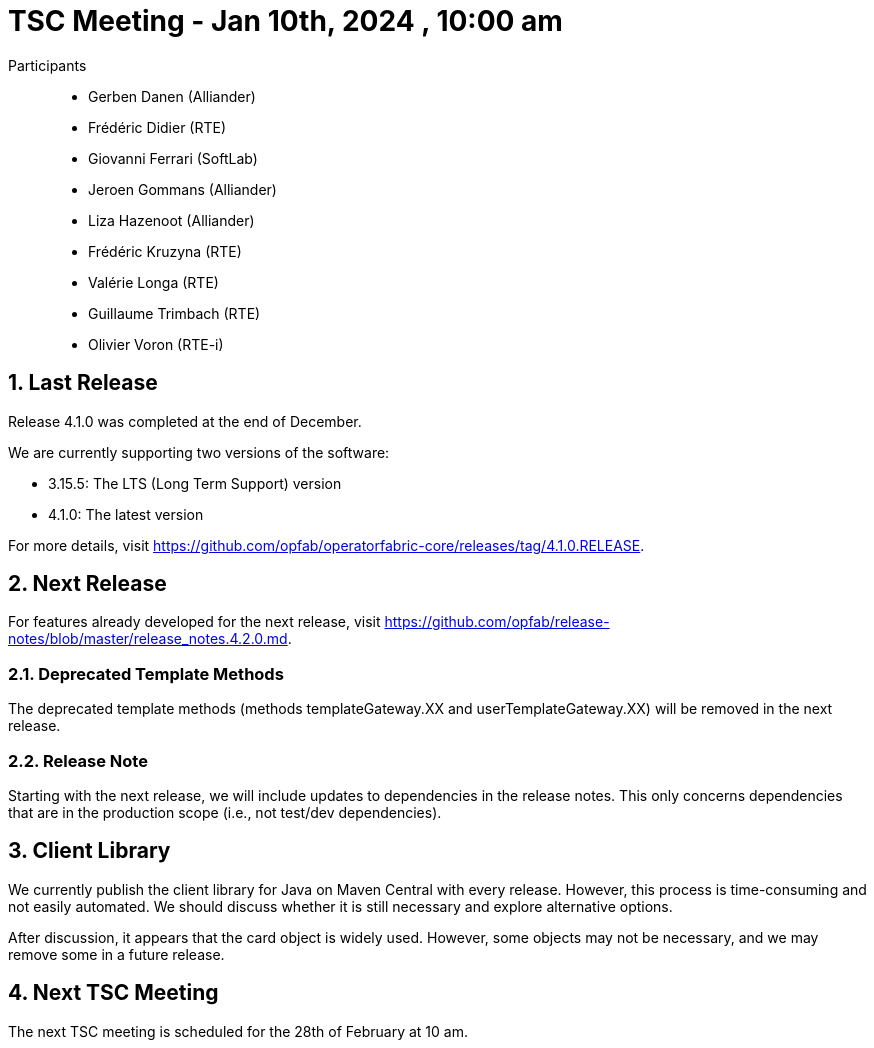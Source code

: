 = TSC Meeting - Jan 10th, 2024 , 10:00 am  

:sectnums:
:nofooter:
:icons: font
:sectnums:
:nofooter:
:icons: font

Participants::

- Gerben Danen (Alliander)
- Frédéric Didier (RTE)
- Giovanni Ferrari (SoftLab)
- Jeroen Gommans (Alliander)
- Liza Hazenoot (Alliander)
- Frédéric Kruzyna (RTE)
- Valérie Longa (RTE)
- Guillaume Trimbach (RTE)
- Olivier Voron (RTE-i)

== Last Release 

Release 4.1.0 was completed at the end of December. 

We are currently supporting two versions of the software: 

- 3.15.5: The LTS (Long Term Support) version 
- 4.1.0: The latest version

For more details, visit https://github.com/opfab/operatorfabric-core/releases/tag/4.1.0.RELEASE.

== Next Release

For features already developed for the next release, visit https://github.com/opfab/release-notes/blob/master/release_notes.4.2.0.md.

=== Deprecated Template Methods

The deprecated template methods (methods templateGateway.XX and userTemplateGateway.XX) will be removed in the next release.

=== Release Note 

Starting with the next release, we will include updates to dependencies in the release notes. This only concerns dependencies that are in the production scope (i.e., not test/dev dependencies).

== Client Library 

We currently publish the client library for Java on Maven Central with every release. However, this process is time-consuming and not easily automated. We should discuss whether it is still necessary and explore alternative options.

After discussion, it appears that the card object is widely used. However, some objects may not be necessary, and we may remove some in a future release.

== Next TSC Meeting

The next TSC meeting is scheduled for the 28th of February at 10 am.